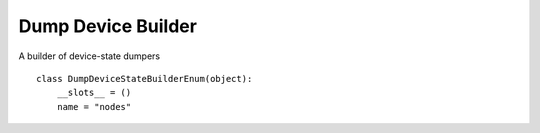 Dump Device Builder
===================

A builder of device-state dumpers

::

    class DumpDeviceStateBuilderEnum(object):
        __slots__ = ()
        name = "nodes"
    
    



.. uml::

   BaseToolBuilder <|-- DumpDeviceStateBuilder

.. module:: apetools.builders.subbuilders.dumpdevicestatebuilder
.. autosummary::
   :toctree: api

   DumpDeviceStateBuilder
   DumpDeviceStateBuilder.product
   DumpDeviceStateBuilder.parameters

